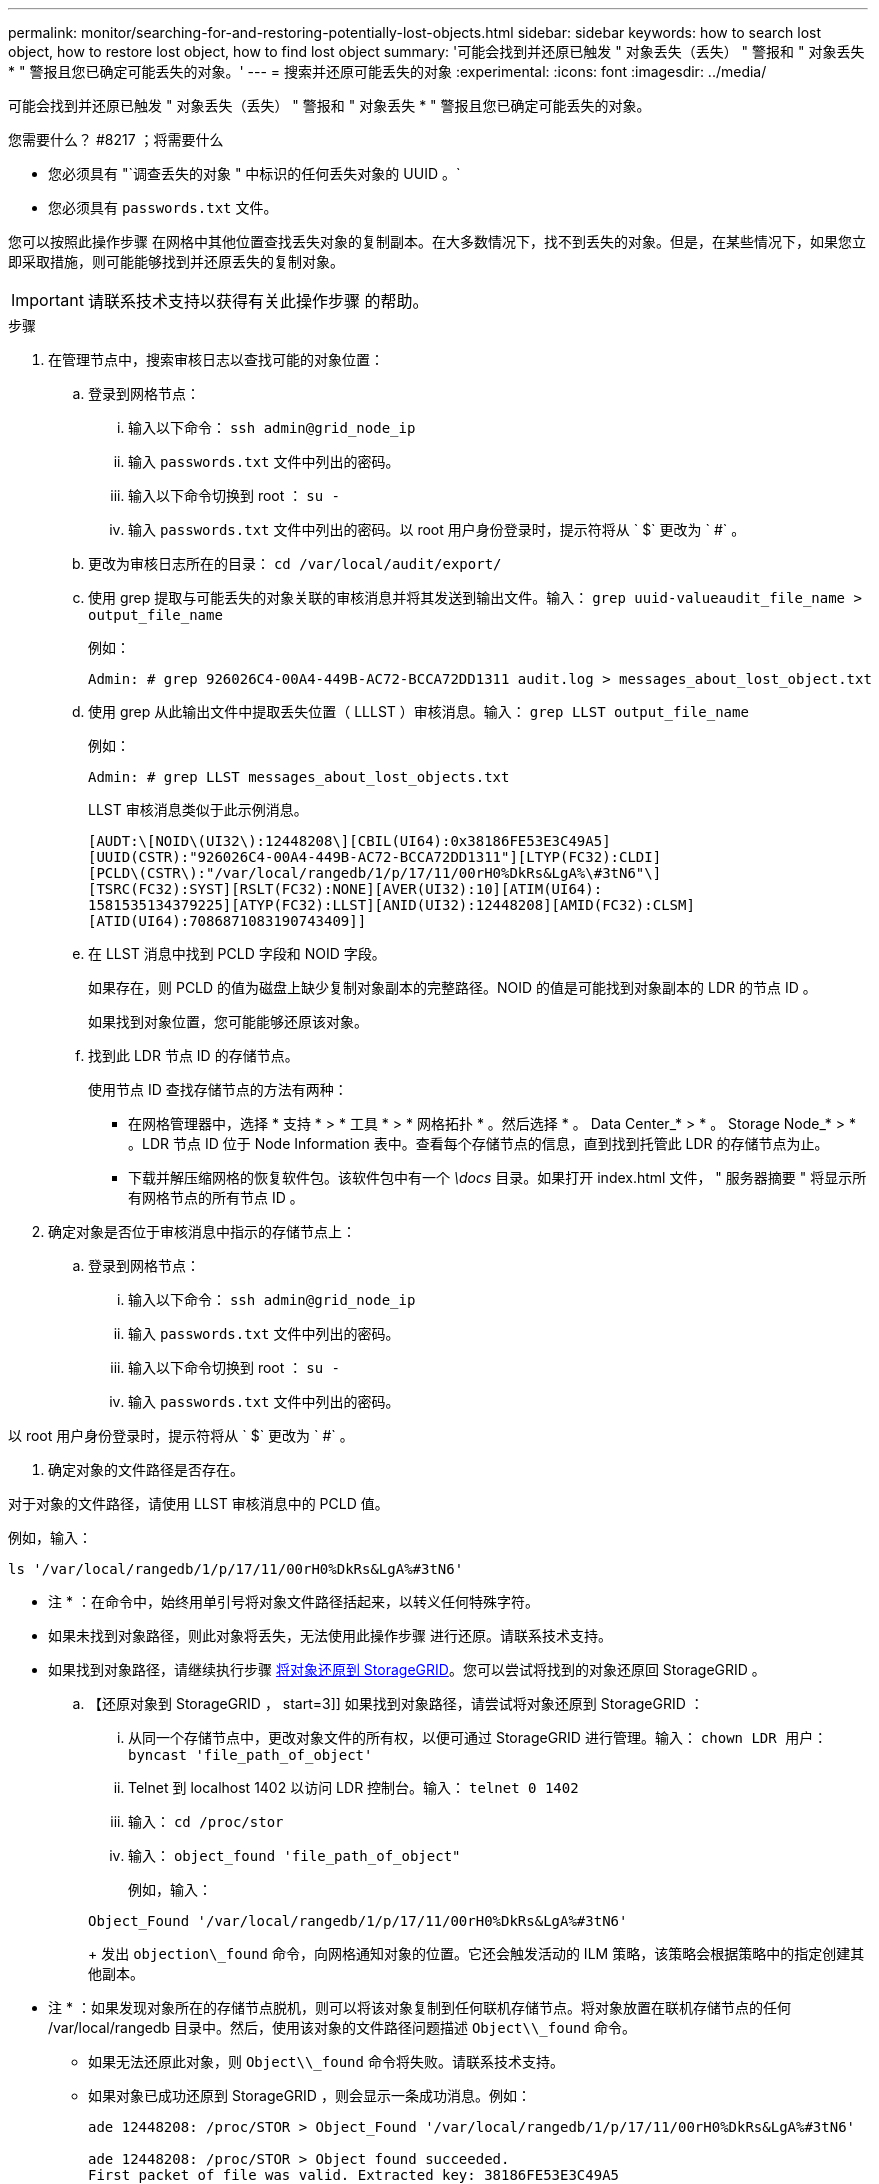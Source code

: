 ---
permalink: monitor/searching-for-and-restoring-potentially-lost-objects.html 
sidebar: sidebar 
keywords: how to search lost object, how to restore lost object, how to find lost object 
summary: '可能会找到并还原已触发 " 对象丢失（丢失） " 警报和 " 对象丢失 * " 警报且您已确定可能丢失的对象。' 
---
= 搜索并还原可能丢失的对象
:experimental: 
:icons: font
:imagesdir: ../media/


[role="lead"]
可能会找到并还原已触发 " 对象丢失（丢失） " 警报和 " 对象丢失 * " 警报且您已确定可能丢失的对象。

.您需要什么？ #8217 ；将需要什么
* 您必须具有 "`调查丢失的对象 " 中标识的任何丢失对象的 UUID 。`
* 您必须具有 `passwords.txt` 文件。


您可以按照此操作步骤 在网格中其他位置查找丢失对象的复制副本。在大多数情况下，找不到丢失的对象。但是，在某些情况下，如果您立即采取措施，则可能能够找到并还原丢失的复制对象。


IMPORTANT: 请联系技术支持以获得有关此操作步骤 的帮助。

.步骤
. 在管理节点中，搜索审核日志以查找可能的对象位置：
+
.. 登录到网格节点：
+
... 输入以下命令： `ssh admin@grid_node_ip`
... 输入 `passwords.txt` 文件中列出的密码。
... 输入以下命令切换到 root ： `su -`
... 输入 `passwords.txt` 文件中列出的密码。以 root 用户身份登录时，提示符将从 ` $` 更改为 ` #` 。


.. 更改为审核日志所在的目录： `cd /var/local/audit/export/`
.. 使用 grep 提取与可能丢失的对象关联的审核消息并将其发送到输出文件。输入： `grep uuid-valueaudit_file_name > output_file_name`
+
例如：

+
[listing]
----
Admin: # grep 926026C4-00A4-449B-AC72-BCCA72DD1311 audit.log > messages_about_lost_object.txt
----
.. 使用 grep 从此输出文件中提取丢失位置（ LLLST ）审核消息。输入： `grep LLST output_file_name`
+
例如：

+
[listing]
----
Admin: # grep LLST messages_about_lost_objects.txt
----
+
LLST 审核消息类似于此示例消息。

+
[listing]
----
[AUDT:\[NOID\(UI32\):12448208\][CBIL(UI64):0x38186FE53E3C49A5]
[UUID(CSTR):"926026C4-00A4-449B-AC72-BCCA72DD1311"][LTYP(FC32):CLDI]
[PCLD\(CSTR\):"/var/local/rangedb/1/p/17/11/00rH0%DkRs&LgA%\#3tN6"\]
[TSRC(FC32):SYST][RSLT(FC32):NONE][AVER(UI32):10][ATIM(UI64):
1581535134379225][ATYP(FC32):LLST][ANID(UI32):12448208][AMID(FC32):CLSM]
[ATID(UI64):7086871083190743409]]
----
.. 在 LLST 消息中找到 PCLD 字段和 NOID 字段。
+
如果存在，则 PCLD 的值为磁盘上缺少复制对象副本的完整路径。NOID 的值是可能找到对象副本的 LDR 的节点 ID 。

+
如果找到对象位置，您可能能够还原该对象。

.. 找到此 LDR 节点 ID 的存储节点。
+
使用节点 ID 查找存储节点的方法有两种：

+
*** 在网格管理器中，选择 * 支持 * > * 工具 * > * 网格拓扑 * 。然后选择 * 。 Data Center_* > * 。 Storage Node_* > * 。LDR 节点 ID 位于 Node Information 表中。查看每个存储节点的信息，直到找到托管此 LDR 的存储节点为止。
*** 下载并解压缩网格的恢复软件包。该软件包中有一个 _\docs_ 目录。如果打开 index.html 文件， " 服务器摘要 " 将显示所有网格节点的所有节点 ID 。




. 确定对象是否位于审核消息中指示的存储节点上：
+
.. 登录到网格节点：
+
... 输入以下命令： `ssh admin@grid_node_ip`
... 输入 `passwords.txt` 文件中列出的密码。
... 输入以下命令切换到 root ： `su -`
... 输入 `passwords.txt` 文件中列出的密码。






以 root 用户身份登录时，提示符将从 ` $` 更改为 ` #` 。

. 确定对象的文件路径是否存在。


对于对象的文件路径，请使用 LLST 审核消息中的 PCLD 值。

例如，输入：

[listing]
----
ls '/var/local/rangedb/1/p/17/11/00rH0%DkRs&LgA%#3tN6'
----
* 注 * ：在命令中，始终用单引号将对象文件路径括起来，以转义任何特殊字符。

* 如果未找到对象路径，则此对象将丢失，无法使用此操作步骤 进行还原。请联系技术支持。
* 如果找到对象路径，请继续执行步骤 <<restore_the_object_to_StorageGRID,将对象还原到 StorageGRID>>。您可以尝试将找到的对象还原回 StorageGRID 。
+
.. 【还原对象到 StorageGRID ， start=3]] 如果找到对象路径，请尝试将对象还原到 StorageGRID ：
+
... 从同一个存储节点中，更改对象文件的所有权，以便可通过 StorageGRID 进行管理。输入： `chown LDR 用户： byncast 'file_path_of_object'`
... Telnet 到 localhost 1402 以访问 LDR 控制台。输入： `telnet 0 1402`
... 输入： `cd /proc/stor`
... 输入： `object_found 'file_path_of_object"`
+
例如，输入：

+
[listing]
----
Object_Found '/var/local/rangedb/1/p/17/11/00rH0%DkRs&LgA%#3tN6'
----
+
发出 `objection\_found` 命令，向网格通知对象的位置。它还会触发活动的 ILM 策略，该策略会根据策略中的指定创建其他副本。





+
* 注 * ：如果发现对象所在的存储节点脱机，则可以将该对象复制到任何联机存储节点。将对象放置在联机存储节点的任何 /var/local/rangedb 目录中。然后，使用该对象的文件路径问题描述 `Object\\_found` 命令。

+
** 如果无法还原此对象，则 `Object\\_found` 命令将失败。请联系技术支持。
** 如果对象已成功还原到 StorageGRID ，则会显示一条成功消息。例如：
+
[listing]
----
ade 12448208: /proc/STOR > Object_Found '/var/local/rangedb/1/p/17/11/00rH0%DkRs&LgA%#3tN6'

ade 12448208: /proc/STOR > Object found succeeded.
First packet of file was valid. Extracted key: 38186FE53E3C49A5
Renamed '/var/local/rangedb/1/p/17/11/00rH0%DkRs&LgA%#3tN6' to '/var/local/rangedb/1/p/17/11/00rH0%DkRt78Ila#3udu'
----
+
继续执行步骤 <<verify_that_new_locations_were_created,验证是否已创建新位置>>

+
... 如果对象已成功还原到 StorageGRID ，请验证是否已创建新位置。
+
.... 输入： `cd /proc/obRP`
.... 输入： `ObjectByUUID UID_Value`








以下示例显示 UUID 为 926026C4-00A4-449B-AC72-BCCA72DD1311 的对象有两个位置。

[listing]
----
ade 12448208: /proc/OBRP > ObjectByUUID 926026C4-00A4-449B-AC72-BCCA72DD1311

{
    "TYPE(Object Type)": "Data object",
    "CHND(Content handle)": "926026C4-00A4-449B-AC72-BCCA72DD1311",
    "NAME": "cats",
    "CBID": "0x38186FE53E3C49A5",
    "PHND(Parent handle, UUID)": "221CABD0-4D9D-11EA-89C3-ACBB00BB82DD",
    "PPTH(Parent path)": "source",
    "META": {
        "BASE(Protocol metadata)": {
            "PAWS(S3 protocol version)": "2",
            "ACCT(S3 account ID)": "44084621669730638018",
            "*ctp(HTTP content MIME type)": "binary/octet-stream"
        },
        "BYCB(System metadata)": {
            "CSIZ(Plaintext object size)": "5242880",
            "SHSH(Supplementary Plaintext hash)": "MD5D 0xBAC2A2617C1DFF7E959A76731E6EAF5E",
            "BSIZ(Content block size)": "5252084",
            "CVER(Content block version)": "196612",
            "CTME(Object store begin timestamp)": "2020-02-12T19:16:10.983000",
            "MTME(Object store modified timestamp)": "2020-02-12T19:16:10.983000",
            "ITME": "1581534970983000"
        },
        "CMSM": {
            "LATM(Object last access time)": "2020-02-12T19:16:10.983000"
        },
        "AWS3": {
            "LOCC": "us-east-1"
        }
    },
    "CLCO\(Locations\)": \[
        \{
            "Location Type": "CLDI\(Location online\)",
            "NOID\(Node ID\)": "12448208",
            "VOLI\(Volume ID\)": "3222345473",
            "Object File Path": "/var/local/rangedb/1/p/17/11/00rH0%DkRt78Ila\#3udu",
            "LTIM\(Location timestamp\)": "2020-02-12T19:36:17.880569"
        \},
        \{
            "Location Type": "CLDI\(Location online\)",
            "NOID\(Node ID\)": "12288733",
            "VOLI\(Volume ID\)": "3222345984",
            "Object File Path": "/var/local/rangedb/0/p/19/11/00rH0%DkRt78Rrb\#3s;L",
            "LTIM\(Location timestamp\)": "2020-02-12T19:36:17.934425"
        }
    ]
}
----
. 从 LDR 控制台注销。输入： `exit`
+
.. 在管理节点中，搜索此对象的 ORLM 审核消息的审核日志，以确认信息生命周期管理（ ILM ）已根据需要放置副本。


. 登录到网格节点：
+
.. 输入以下命令： `ssh admin@grid_node_ip`
.. 输入 `passwords.txt` 文件中列出的密码。
.. 输入以下命令切换到 root ： `su -`
.. 输入 `passwords.txt` 文件中列出的密码。以 root 用户身份登录时，提示符将从 ` $` 更改为 ` #` 。


. 更改为审核日志所在的目录： `cd /var/local/audit/export/`
. 使用 grep 将与对象关联的审核消息提取到输出文件中。输入： `grep uuid-valueaudit_file_name > output_file_name`
+
例如：

+
[listing]
----
Admin: # grep 926026C4-00A4-449B-AC72-BCCA72DD1311 audit.log > messages_about_restored_object.txt
----
. 使用 grep 从此输出文件中提取对象规则已满足（ ORLM ）审核消息。输入： `grep ORLM output_file_name`
+
例如：

+
[listing]
----
Admin: # grep ORLM messages_about_restored_object.txt
----
+
ORLM 审核消息类似于此示例消息。

+
[listing]
----
[AUDT:[CBID(UI64):0x38186FE53E3C49A5][RULE(CSTR):"Make 2 Copies"]
[STAT(FC32):DONE][CSIZ(UI64):0][UUID(CSTR):"926026C4-00A4-449B-AC72-BCCA72DD1311"]
[LOCS(CSTR):"**CLDI 12828634 2148730112**, CLDI 12745543 2147552014"]
[RSLT(FC32):SUCS][AVER(UI32):10][ATYP(FC32):ORLM][ATIM(UI64):1563398230669]
[ATID(UI64):15494889725796157557][ANID(UI32):13100453][AMID(FC32):BCMS]]
----
. 在审核消息中找到 LOC 字段。
+
如果存在，则在 LOM 中的 CLDI 值为节点 ID 和创建对象副本的卷 ID 。此消息显示已应用 ILM ，并且已在网格中的两个位置创建两个对象副本。。在网格管理器中重置丢失对象的计数。



xref:investigating-lost-objects.adoc[调查丢失的对象]

xref:resetting-lost-and-missing-object-counts.adoc[重置丢失和缺失的对象计数]

xref:../audit/index.adoc[查看审核日志]
